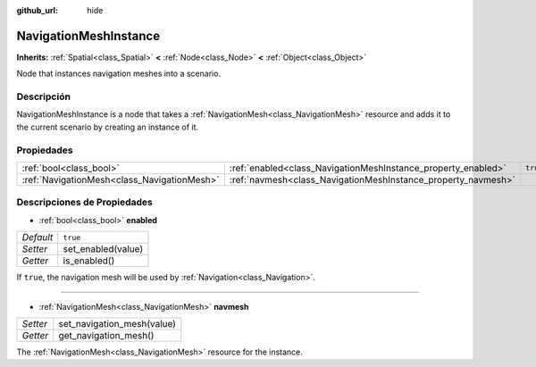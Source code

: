 :github_url: hide

.. Generated automatically by doc/tools/make_rst.py in Godot's source tree.
.. DO NOT EDIT THIS FILE, but the NavigationMeshInstance.xml source instead.
.. The source is found in doc/classes or modules/<name>/doc_classes.

.. _class_NavigationMeshInstance:

NavigationMeshInstance
======================

**Inherits:** :ref:`Spatial<class_Spatial>` **<** :ref:`Node<class_Node>` **<** :ref:`Object<class_Object>`

Node that instances navigation meshes into a scenario.

Descripción
----------------------

NavigationMeshInstance is a node that takes a :ref:`NavigationMesh<class_NavigationMesh>` resource and adds it to the current scenario by creating an instance of it.

Propiedades
----------------------

+---------------------------------------------+---------------------------------------------------------------+----------+
| :ref:`bool<class_bool>`                     | :ref:`enabled<class_NavigationMeshInstance_property_enabled>` | ``true`` |
+---------------------------------------------+---------------------------------------------------------------+----------+
| :ref:`NavigationMesh<class_NavigationMesh>` | :ref:`navmesh<class_NavigationMeshInstance_property_navmesh>` |          |
+---------------------------------------------+---------------------------------------------------------------+----------+

Descripciones de Propiedades
--------------------------------------------------------

.. _class_NavigationMeshInstance_property_enabled:

- :ref:`bool<class_bool>` **enabled**

+-----------+--------------------+
| *Default* | ``true``           |
+-----------+--------------------+
| *Setter*  | set_enabled(value) |
+-----------+--------------------+
| *Getter*  | is_enabled()       |
+-----------+--------------------+

If ``true``, the navigation mesh will be used by :ref:`Navigation<class_Navigation>`.

----

.. _class_NavigationMeshInstance_property_navmesh:

- :ref:`NavigationMesh<class_NavigationMesh>` **navmesh**

+----------+----------------------------+
| *Setter* | set_navigation_mesh(value) |
+----------+----------------------------+
| *Getter* | get_navigation_mesh()      |
+----------+----------------------------+

The :ref:`NavigationMesh<class_NavigationMesh>` resource for the instance.

.. |virtual| replace:: :abbr:`virtual (This method should typically be overridden by the user to have any effect.)`
.. |const| replace:: :abbr:`const (This method has no side effects. It doesn't modify any of the instance's member variables.)`
.. |vararg| replace:: :abbr:`vararg (This method accepts any number of arguments after the ones described here.)`
